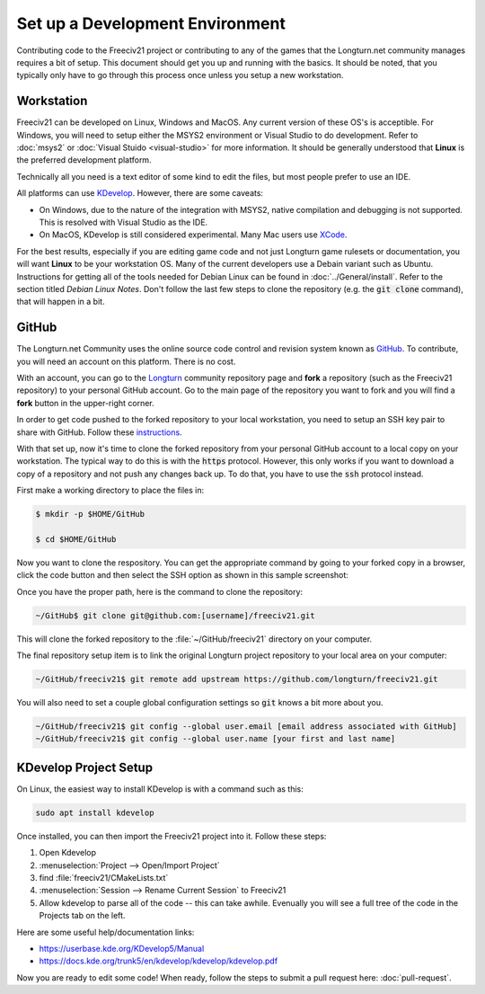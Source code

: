 Set up a Development Environment
********************************

Contributing code to the Freeciv21 project or contributing to any of the games that the Longturn.net community
manages requires a bit of setup. This document should get you up and running with the basics. It should be
noted, that you typically only have to go through this process once unless you setup a new workstation.


Workstation
===========

Freeciv21 can be developed on Linux, Windows and MacOS. Any current version of these OS's is acceptible. For
Windows, you will need to setup either the MSYS2 environment or Visual Studio to do development.
Refer to :doc:`msys2` or :doc:`Visual Stuido <visual-studio>` for more information. It should be generally
understood that :strong:`Linux` is the preferred development platform.

Technically all you need is a text editor of some kind to edit the files, but most people prefer to use an
IDE.

All platforms can use `KDevelop <https://www.kdevelop.org/download>`_. However, there are some caveats:

* On Windows, due to the nature of the integration with MSYS2, native compilation and debugging is not
  supported. This is resolved with Visual Studio as the IDE.
* On MacOS, KDevelop is still considered experimental. Many Mac users
  use `XCode <https://developer.apple.com/xcode/>`_.

For the best results, especially if you are editing game code and not just Longturn game rulesets or
documentation, you will want :strong:`Linux` to be your workstation OS. Many of the current developers use a
Debain variant such as Ubuntu. Instructions for getting all of the tools needed for Debian Linux can be found
in :doc:`../General/install`. Refer to the section titled `Debian Linux Notes`. Don't follow the last few
steps to clone the repository (e.g. the :code:`git clone` command), that will happen in a bit.

GitHub
======

The Longturn.net Community uses the online source code control and revision system known as
`GitHub <https://github.com/>`_. To contribute, you will need an account on this platform. There is no cost.

With an account, you can go to the `Longturn <https://github.com/longturn>`_ community repository page and
:strong:`fork` a repository (such as the Freeciv21 repository) to your personal GitHub account. Go to the main
page of the repository you want to fork and you will find a :strong:`fork` button in the upper-right corner.

In order to get code pushed to the forked repository to your local workstation, you need to setup an
SSH key pair to share with GitHub. Follow these
`instructions <https://docs.github.com/en/authentication/connecting-to-github-with-ssh>`_.

With that set up, now it's time to clone the forked repository from your personal GitHub account to a local
copy on your workstation. The typical way to do this is with the :code:`https` protocol. However, this only
works if you want to download a copy of a repository and not push any changes back up. To do that, you have to
use the :code:`ssh` protocol instead.

First make a working directory to place the files in:

.. code-block:: rst

  $ mkdir -p $HOME/GitHub

  $ cd $HOME/GitHub


Now you want to clone the respository. You can get the appropriate command by going to your forked copy in a
browser, click the code button and then select the SSH option as shown in this sample screenshot:

.. image:: ../_static/images/github_clone_ssh.png
    :align: center
    :height: 250
    :alt: GitHub Clone SSH


Once you have the proper path, here is the command to clone the repository:

.. code-block:: rst

  ~/GitHub$ git clone git@github.com:[username]/freeciv21.git


This will clone the forked repository to the :file:`~/GitHub/freeciv21` directory on your computer.

The final repository setup item is to link the original Longturn project repository to your local area on
your computer:

.. code-block:: rst

  ~/GitHub/freeciv21$ git remote add upstream https://github.com/longturn/freeciv21.git


You will also need to set a couple global configuration settings so :code:`git` knows a bit more about you.

.. code-block:: rst

  ~/GitHub/freeciv21$ git config --global user.email [email address associated with GitHub]
  ~/GitHub/freeciv21$ git config --global user.name [your first and last name]


KDevelop Project Setup
======================

On Linux, the easiest way to install KDevelop is with a command such as this:

.. code-block:: rst

    sudo apt install kdevelop


Once installed, you can then import the Freeciv21 project into it. Follow these steps:

#. Open Kdevelop
#. :menuselection:`Project --> Open/Import Project`
#. find :file:`freeciv21/CMakeLists.txt`
#. :menuselection:`Session --> Rename Current Session` to Freeciv21
#. Allow kdevelop to parse all of the code -- this can take awhile. Evenually you will see a full tree of
   the code in the Projects tab on the left.

Here are some useful help/documentation links:

* https://userbase.kde.org/KDevelop5/Manual
* https://docs.kde.org/trunk5/en/kdevelop/kdevelop/kdevelop.pdf

Now you are ready to edit some code! When ready, follow the steps to submit a pull request here:
:doc:`pull-request`.
